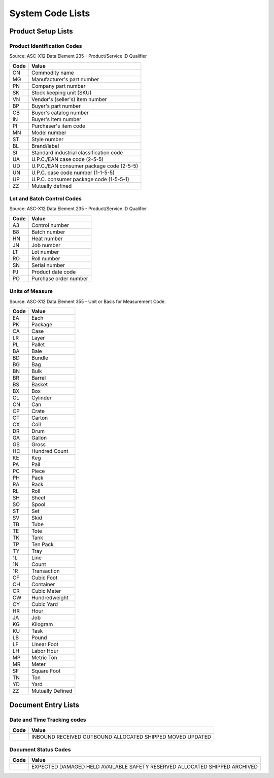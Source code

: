 .. _codelists:

#############################
System Code Lists
#############################

Product Setup Lists
=============================

.. _product-list:

Product Identification Codes
-----------------------------

Source: ASC-X12 Data Element 235 - Product/Service ID Qualifier

+-----------+-----------------------------------------+
| **Code**  | **Value**                               |
+===========+=========================================+ 
| CN        | Commodity name                          |
+-----------+-----------------------------------------+ 
| MG        | Manufacturer's part number              |
+-----------+-----------------------------------------+ 
| PN        | Company part number                     |
+-----------+-----------------------------------------+ 
| SK        | Stock keeping unit (SKU)                |
+-----------+-----------------------------------------+ 
| VN        | Vendor's (seller's) item number         |
+-----------+-----------------------------------------+ 
| BP        | Buyer's part number                     |
+-----------+-----------------------------------------+ 
| CB        | Buyer's catalog number                  |
+-----------+-----------------------------------------+ 
| IN        | Buyer's item number                     |
+-----------+-----------------------------------------+ 
| PI        | Purchaser's item code                   |
+-----------+-----------------------------------------+ 
| MN        | Model number                            |
+-----------+-----------------------------------------+ 
| ST        | Style number                            |
+-----------+-----------------------------------------+ 
| BL        | Brand/label                             |
+-----------+-----------------------------------------+ 
| SI        | Standard industrial classification code |
+-----------+-----------------------------------------+ 
| UA        | U.P.C./EAN case code (2-5-5)            |
+-----------+-----------------------------------------+ 
| UD        | U.P.C./EAN consumer package code (2-5-5)|
+-----------+-----------------------------------------+ 
| UN        | U.P.C. case code number (1-1-5-5)       |
+-----------+-----------------------------------------+ 
| UP        | U.P.C. consumer package code (1-5-5-1)  |
+-----------+-----------------------------------------+ 
| ZZ        | Mutually defined                        |
+-----------+-----------------------------------------+

.. _control-list:

Lot and Batch Control Codes
-----------------------------

Source: ASC-X12 Data Element 235 - Product/Service ID Qualifier

+-----------+----------------------------+
| **Code**  | **Value**                  |
+===========+============================+ 
| A3        | Control number             |
+-----------+----------------------------+ 
| B8        | Batch number               |
+-----------+----------------------------+ 
| HN        | Heat number                |
+-----------+----------------------------+ 
| JN        | Job number                 |
+-----------+----------------------------+ 
| LT        | Lot number                 |
+-----------+----------------------------+ 
| RO        | Roll number                |
+-----------+----------------------------+ 
| SN        | Serial number              |
+-----------+----------------------------+ 
| PJ        | Product date code          |
+-----------+----------------------------+ 
| PO        | Purchase order number      |
+-----------+----------------------------+

.. _uom-list:

Units of Measure
-----------------------------

Source: ASC-X12 Data Element 355 - Unit or Basis for Measurement Code.

+----------+--------------------------+
| **Code** | **Value**                |
+==========+==========================+
| EA       | Each                     |
+----------+--------------------------+ 
| PK       | Package                  |
+----------+--------------------------+ 
| CA       | Case                     |
+----------+--------------------------+ 
| LR       | Layer                    |
+----------+--------------------------+ 
| PL       | Pallet                   |
+----------+--------------------------+ 
| BA       | Bale                     |
+----------+--------------------------+ 
| BD       | Bundle                   |
+----------+--------------------------+ 
| BG       | Bag                      |
+----------+--------------------------+ 
| BN       | Bulk                     |
+----------+--------------------------+ 
| BR       | Barrel                   |
+----------+--------------------------+ 
| BS       | Basket                   |
+----------+--------------------------+ 
| BX       | Box                      |
+----------+--------------------------+ 
| CL       | Cylinder                 |
+----------+--------------------------+ 
| CN       | Can                      |
+----------+--------------------------+ 
| CP       | Crate                    |
+----------+--------------------------+ 
| CT       | Carton                   |
+----------+--------------------------+ 
| CX       | Coil                     |
+----------+--------------------------+ 
| DR       | Drum                     |
+----------+--------------------------+ 
| GA       | Gallon                   |
+----------+--------------------------+ 
| GS       | Gross                    |
+----------+--------------------------+ 
| HC       | Hundred Count            |
+----------+--------------------------+ 
| KE       | Keg                      |
+----------+--------------------------+ 
| PA       | Pail                     |
+----------+--------------------------+ 
| PC       | Piece                    |
+----------+--------------------------+ 
| PH       | Pack                     |
+----------+--------------------------+ 
| RA       | Rack                     |
+----------+--------------------------+ 
| RL       | Roll                     |
+----------+--------------------------+ 
| SH       | Sheet                    |
+----------+--------------------------+ 
| SO       | Spool                    |
+----------+--------------------------+ 
| ST       | Set                      |
+----------+--------------------------+ 
| SV       | Skid                     |
+----------+--------------------------+ 
| TB       | Tube                     |
+----------+--------------------------+ 
| TE       | Tote                     |
+----------+--------------------------+ 
| TK       | Tank                     |
+----------+--------------------------+ 
| TP       | Ten Pack                 |
+----------+--------------------------+ 
| TY       | Tray                     |
+----------+--------------------------+ 
| 1L       | Line                     |
+----------+--------------------------+ 
| 1N       | Count                    |
+----------+--------------------------+ 
| 1R       | Transaction              |
+----------+--------------------------+ 
| CF       | Cubic Foot               |
+----------+--------------------------+ 
| CH       | Container                |
+----------+--------------------------+ 
| CR       | Cubic Meter              |
+----------+--------------------------+ 
| CW       | Hundredweight            |
+----------+--------------------------+ 
| CY       | Cubic Yard               |
+----------+--------------------------+ 
| HR       | Hour                     |
+----------+--------------------------+ 
| JA       | Job                      |
+----------+--------------------------+ 
| KG       | Kilogram                 |
+----------+--------------------------+ 
| KU       | Task                     |
+----------+--------------------------+ 
| LB       | Pound                    |
+----------+--------------------------+ 
| LF       | Linear Foot              |
+----------+--------------------------+ 
| LH       | Labor Hour               |
+----------+--------------------------+ 
| MP       | Metric Ton               |
+----------+--------------------------+ 
| MR       | Meter                    |
+----------+--------------------------+ 
| SF       | Square Foot              |
+----------+--------------------------+ 
| TN       | Ton                      |
+----------+--------------------------+ 
| YD       | Yard                     |
+----------+--------------------------+ 
| ZZ       | Mutually Defined         |
+----------+--------------------------+

Document Entry Lists
=============================


Date and Time Tracking codes
-----------------------------

+-----------+--------------------------+
| **Code**  | **Value**                |
+===========+==========================+
|           | INBOUND                  |
|           | RECEIVED                 |
|           | OUTBOUND                 |
|           | ALLOCATED                |
|           | SHIPPED                  |
|           | MOVED                    |
|           | UPDATED                  |
+-----------+--------------------------+

Document Status Codes
-----------------------------

+-----------+--------------------------+
| **Code**  | **Value**                |
+===========+==========================+
|           | EXPECTED                 |
|           | DAMAGED                  |
|           | HELD                     |
|           | AVAILABLE                |
|           | SAFETY                   |
|           | RESERVED                 |
|           | ALLOCATED                |
|           | SHIPPED                  |
|           | ARCHIVED                 |
+-----------+--------------------------+
